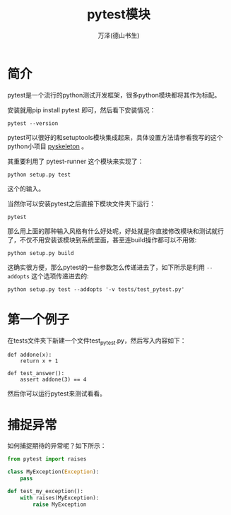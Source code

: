 #+LATEX_CLASS: article
#+LATEX_CLASS_OPTIONS:[11pt,oneside]
#+LATEX_HEADER: \usepackage{article}


#+TITLE: pytest模块
#+AUTHOR: 万泽(德山书生)
#+CREATOR: wanze(<a href="mailto:a358003542@gmail.com">a358003542@gmail.com</a>)
#+DESCRIPTION: 制作者邮箱：a358003542@gmail.com

* 简介
pytest是一个流行的python测试开发框架，很多python模块都将其作为标配。

安装就用pip install pytest 即可，然后看下安装情况：
#+BEGIN_EXAMPLE
pytest --version
#+END_EXAMPLE

pytest可以很好的和setuptools模块集成起来，具体设置方法请参看我写的这个python小项目 [[https://github.com/a358003542/pyskeleton][pyskeleton]] 。

其重要利用了 pytest-runner 这个模块来实现了：
#+BEGIN_EXAMPLE
python setup.py test
#+END_EXAMPLE

这个的输入。

当然你可以安装pytest之后直接下模块文件夹下运行：
#+BEGIN_EXAMPLE
pytest
#+END_EXAMPLE

那么用上面的那种输入风格有什么好处呢，好处就是你直接修改模块和测试就行了，不仅不用安装该模块到系统里面，甚至连build操作都可以不用做:
#+BEGIN_EXAMPLE
python setup.py build
#+END_EXAMPLE

这确实很方便，那么pytest的一些参数怎么传递进去了，如下所示是利用 ~--addopts~ 这个选项传递进去的:
#+BEGIN_EXAMPLE
python setup.py test --addopts '-v tests/test_pytest.py'
#+END_EXAMPLE


* 第一个例子
在tests文件夹下新建一个文件test_pytest.py，然后写入内容如下：

#+BEGIN_EXAMPLE
def addone(x):
    return x + 1

def test_answer():
    assert addone(3) == 4
#+END_EXAMPLE

然后你可以运行pytest来测试看看。



* 捕捉异常
如何捕捉期待的异常呢？如下所示：
#+BEGIN_SRC python
from pytest import raises

class MyException(Exception):
    pass

def test_my_exception():
    with raises(MyException):
        raise MyException
#+END_SRC




